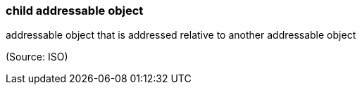 === child addressable object

addressable object that is addressed relative to another addressable object

(Source: ISO)


